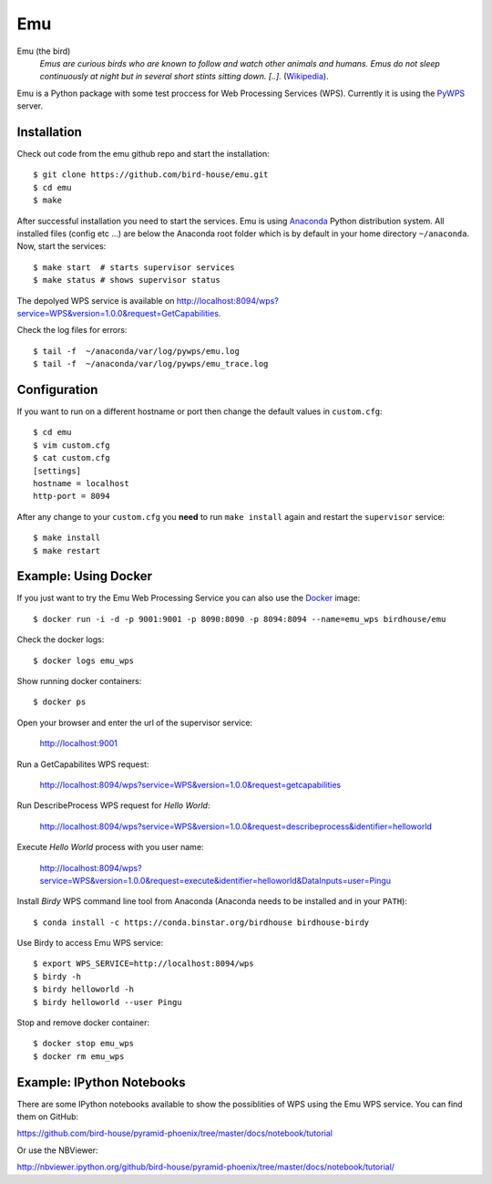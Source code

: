 Emu
===

Emu (the bird)
  *Emus are curious birds who are known to follow and watch other animals and humans. Emus do not sleep continuously at night but in several short stints sitting down. [..].* (`Wikipedia <https://en.wikipedia.org/wiki/Emu>`_).


Emu is a Python package with some test proccess for  Web Processing Services (WPS). Currently it is using the `PyWPS <https://github.com/geopython/PyWPS>`_ server.

Installation
------------

Check out code from the emu github repo and start the installation::

   $ git clone https://github.com/bird-house/emu.git
   $ cd emu
   $ make


After successful installation you need to start the services. Emu is using `Anaconda <http://www.continuum.io/>`_ Python distribution system. All installed files (config etc ...) are below the Anaconda root folder which is by default in your home directory ``~/anaconda``. Now, start the services::

   $ make start  # starts supervisor services
   $ make status # shows supervisor status

The depolyed WPS service is available on http://localhost:8094/wps?service=WPS&version=1.0.0&request=GetCapabilities.

Check the log files for errors::

   $ tail -f  ~/anaconda/var/log/pywps/emu.log
   $ tail -f  ~/anaconda/var/log/pywps/emu_trace.log

Configuration
-------------

If you want to run on a different hostname or port then change the default values in ``custom.cfg``::

   $ cd emu
   $ vim custom.cfg
   $ cat custom.cfg
   [settings]
   hostname = localhost
   http-port = 8094

After any change to your ``custom.cfg`` you **need** to run ``make install`` again and restart the ``supervisor`` service::

  $ make install
  $ make restart


Example: Using Docker
---------------------

If you just want to try the Emu Web Processing Service you can also use the `Docker <https://registry.hub.docker.com/u/birdhouse/emu/>`_ image::

  $ docker run -i -d -p 9001:9001 -p 8090:8090 -p 8094:8094 --name=emu_wps birdhouse/emu

Check the docker logs::

  $ docker logs emu_wps

Show running docker containers::

  $ docker ps

Open your browser and enter the url of the supervisor service:

  http://localhost:9001

Run a GetCapabilites WPS request:

  http://localhost:8094/wps?service=WPS&version=1.0.0&request=getcapabilities

Run DescribeProcess WPS request for *Hello World*:

  http://localhost:8094/wps?service=WPS&version=1.0.0&request=describeprocess&identifier=helloworld

Execute *Hello World* process with you user name:

  http://localhost:8094/wps?service=WPS&version=1.0.0&request=execute&identifier=helloworld&DataInputs=user=Pingu

Install *Birdy* WPS command line tool from Anaconda (Anaconda needs to be installed and in your ``PATH``)::

  $ conda install -c https://conda.binstar.org/birdhouse birdhouse-birdy

Use Birdy to access Emu WPS service::

  $ export WPS_SERVICE=http://localhost:8094/wps
  $ birdy -h
  $ birdy helloworld -h
  $ birdy helloworld --user Pingu

Stop and remove docker container::

  $ docker stop emu_wps
  $ docker rm emu_wps

Example: IPython Notebooks
--------------------------

There are some IPython notebooks available to show the possiblities of WPS using the Emu WPS service. You can find them on GitHub:

https://github.com/bird-house/pyramid-phoenix/tree/master/docs/notebook/tutorial

Or use the NBViewer:

http://nbviewer.ipython.org/github/bird-house/pyramid-phoenix/tree/master/docs/notebook/tutorial/
